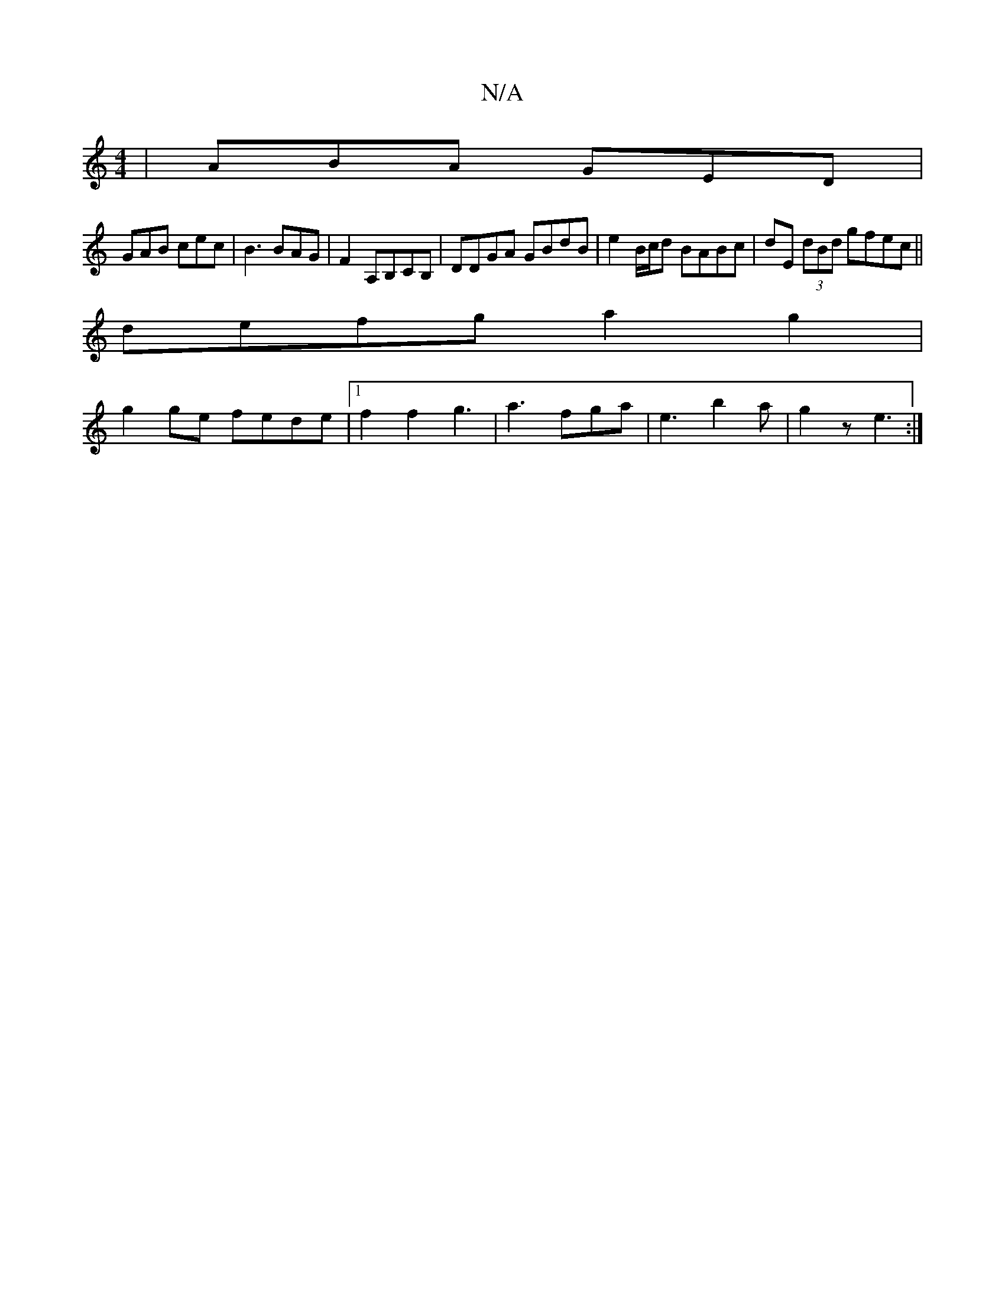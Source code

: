 X:1
T:N/A
M:4/4
R:N/A
K:Cmajor
| ABA GED|
GAB cec|B3 BAG|F2A,B,CB,|DDGA GBdB|e2 B/c/d BABc|dE (3dBd gfec ||
defg a2 g2|
g2 ge fede|1 f2 f2 g3|a3 fga|e3 b2a|g2z e3:|

|: z :|2 CE E2 A2:|
|:gfge BcA2| BBef g2ed|e2 ea afaf|
^df~ge|def